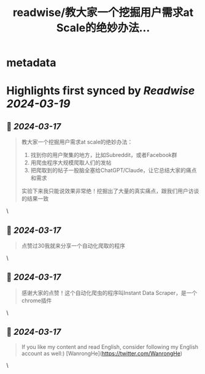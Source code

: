 :PROPERTIES:
:title: readwise/教大家一个挖掘用户需求at Scale的绝妙办法...
:END:


* metadata
:PROPERTIES:
:author: [[HeySophiaHong on Twitter]]
:full-title: "教大家一个挖掘用户需求at Scale的绝妙办法..."
:category: [[tweets]]
:url: https://twitter.com/HeySophiaHong/status/1769127883438743704
:image-url: https://pbs.twimg.com/profile_images/1763824090459336704/U5F411AW.jpg
:END:

* Highlights first synced by [[Readwise]] [[2024-03-19]]
** 📌 [[2024-03-17]]
#+BEGIN_QUOTE
教大家一个挖掘用户需求at scale的绝妙办法：
1. 找到你的用户聚集的地方，比如Subreddit，或者Facebook群
2. 用爬虫程序大规模爬取人们的发帖
3. 把爬取到的帖子一股脑全塞给ChatGPT/Claude，让它总结大家的痛点和需求
实验下来我只能说效果非常绝！挖掘出了大量的真实痛点，跟我们用户访谈的结果一致 
#+END_QUOTE\
** 📌 [[2024-03-17]]
#+BEGIN_QUOTE
点赞过30我就来分享一个自动化爬取的程序 
#+END_QUOTE\
** 📌 [[2024-03-17]]
#+BEGIN_QUOTE
感谢大家的点赞！这个自动化爬虫的程序叫Instant Data Scraper，是一个chrome插件 
#+END_QUOTE\
** 📌 [[2024-03-17]]
#+BEGIN_QUOTE
If you like my content and read English, consider following my English account as well:) [WanrongHe](https://twitter.com/WanrongHe) 
#+END_QUOTE\